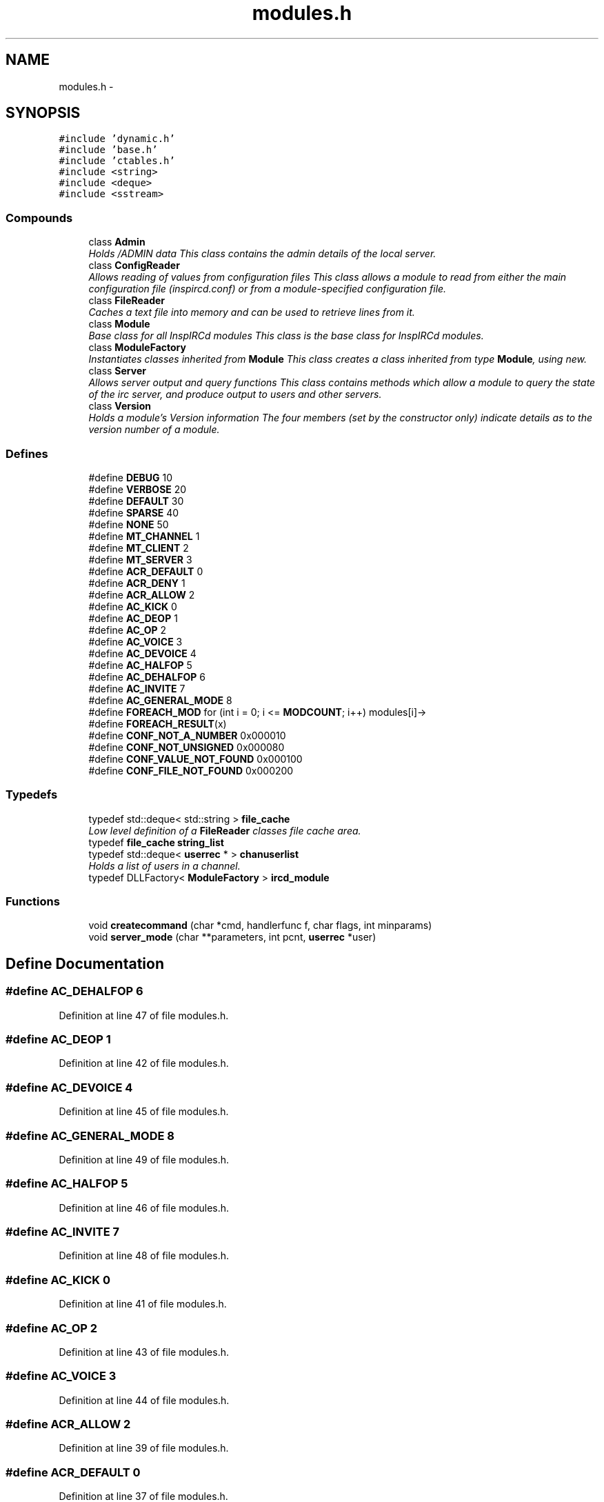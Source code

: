 .TH "modules.h" 3 "28 Mar 2005" "InspIRCd" \" -*- nroff -*-
.ad l
.nh
.SH NAME
modules.h \- 
.SH SYNOPSIS
.br
.PP
\fC#include 'dynamic.h'\fP
.br
\fC#include 'base.h'\fP
.br
\fC#include 'ctables.h'\fP
.br
\fC#include <string>\fP
.br
\fC#include <deque>\fP
.br
\fC#include <sstream>\fP
.br

.SS "Compounds"

.in +1c
.ti -1c
.RI "class \fBAdmin\fP"
.br
.RI "\fIHolds /ADMIN data This class contains the admin details of the local server. \fP"
.ti -1c
.RI "class \fBConfigReader\fP"
.br
.RI "\fIAllows reading of values from configuration files This class allows a module to read from either the main configuration file (inspircd.conf) or from a module-specified configuration file. \fP"
.ti -1c
.RI "class \fBFileReader\fP"
.br
.RI "\fICaches a text file into memory and can be used to retrieve lines from it. \fP"
.ti -1c
.RI "class \fBModule\fP"
.br
.RI "\fIBase class for all InspIRCd modules This class is the base class for InspIRCd modules. \fP"
.ti -1c
.RI "class \fBModuleFactory\fP"
.br
.RI "\fIInstantiates classes inherited from \fBModule\fP This class creates a class inherited from type \fBModule\fP, using new. \fP"
.ti -1c
.RI "class \fBServer\fP"
.br
.RI "\fIAllows server output and query functions This class contains methods which allow a module to query the state of the irc server, and produce output to users and other servers. \fP"
.ti -1c
.RI "class \fBVersion\fP"
.br
.RI "\fIHolds a module's Version information The four members (set by the constructor only) indicate details as to the version number of a module. \fP"
.in -1c
.SS "Defines"

.in +1c
.ti -1c
.RI "#define \fBDEBUG\fP   10"
.br
.ti -1c
.RI "#define \fBVERBOSE\fP   20"
.br
.ti -1c
.RI "#define \fBDEFAULT\fP   30"
.br
.ti -1c
.RI "#define \fBSPARSE\fP   40"
.br
.ti -1c
.RI "#define \fBNONE\fP   50"
.br
.ti -1c
.RI "#define \fBMT_CHANNEL\fP   1"
.br
.ti -1c
.RI "#define \fBMT_CLIENT\fP   2"
.br
.ti -1c
.RI "#define \fBMT_SERVER\fP   3"
.br
.ti -1c
.RI "#define \fBACR_DEFAULT\fP   0"
.br
.ti -1c
.RI "#define \fBACR_DENY\fP   1"
.br
.ti -1c
.RI "#define \fBACR_ALLOW\fP   2"
.br
.ti -1c
.RI "#define \fBAC_KICK\fP   0"
.br
.ti -1c
.RI "#define \fBAC_DEOP\fP   1"
.br
.ti -1c
.RI "#define \fBAC_OP\fP   2"
.br
.ti -1c
.RI "#define \fBAC_VOICE\fP   3"
.br
.ti -1c
.RI "#define \fBAC_DEVOICE\fP   4"
.br
.ti -1c
.RI "#define \fBAC_HALFOP\fP   5"
.br
.ti -1c
.RI "#define \fBAC_DEHALFOP\fP   6"
.br
.ti -1c
.RI "#define \fBAC_INVITE\fP   7"
.br
.ti -1c
.RI "#define \fBAC_GENERAL_MODE\fP   8"
.br
.ti -1c
.RI "#define \fBFOREACH_MOD\fP   for (int i = 0; i <= \fBMODCOUNT\fP; i++) modules[i]->"
.br
.ti -1c
.RI "#define \fBFOREACH_RESULT\fP(x)"
.br
.ti -1c
.RI "#define \fBCONF_NOT_A_NUMBER\fP   0x000010"
.br
.ti -1c
.RI "#define \fBCONF_NOT_UNSIGNED\fP   0x000080"
.br
.ti -1c
.RI "#define \fBCONF_VALUE_NOT_FOUND\fP   0x000100"
.br
.ti -1c
.RI "#define \fBCONF_FILE_NOT_FOUND\fP   0x000200"
.br
.in -1c
.SS "Typedefs"

.in +1c
.ti -1c
.RI "typedef std::deque< std::string > \fBfile_cache\fP"
.br
.RI "\fILow level definition of a \fBFileReader\fP classes file cache area. \fP"
.ti -1c
.RI "typedef \fBfile_cache\fP \fBstring_list\fP"
.br
.ti -1c
.RI "typedef std::deque< \fBuserrec\fP * > \fBchanuserlist\fP"
.br
.RI "\fIHolds a list of users in a channel. \fP"
.ti -1c
.RI "typedef DLLFactory< \fBModuleFactory\fP > \fBircd_module\fP"
.br
.in -1c
.SS "Functions"

.in +1c
.ti -1c
.RI "void \fBcreatecommand\fP (char *cmd, handlerfunc f, char flags, int minparams)"
.br
.ti -1c
.RI "void \fBserver_mode\fP (char **parameters, int pcnt, \fBuserrec\fP *user)"
.br
.in -1c
.SH "Define Documentation"
.PP 
.SS "#define AC_DEHALFOP   6"
.PP
Definition at line 47 of file modules.h.
.SS "#define AC_DEOP   1"
.PP
Definition at line 42 of file modules.h.
.SS "#define AC_DEVOICE   4"
.PP
Definition at line 45 of file modules.h.
.SS "#define AC_GENERAL_MODE   8"
.PP
Definition at line 49 of file modules.h.
.SS "#define AC_HALFOP   5"
.PP
Definition at line 46 of file modules.h.
.SS "#define AC_INVITE   7"
.PP
Definition at line 48 of file modules.h.
.SS "#define AC_KICK   0"
.PP
Definition at line 41 of file modules.h.
.SS "#define AC_OP   2"
.PP
Definition at line 43 of file modules.h.
.SS "#define AC_VOICE   3"
.PP
Definition at line 44 of file modules.h.
.SS "#define ACR_ALLOW   2"
.PP
Definition at line 39 of file modules.h.
.SS "#define ACR_DEFAULT   0"
.PP
Definition at line 37 of file modules.h.
.PP
Referenced by Module::OnAccessCheck().
.SS "#define ACR_DENY   1"
.PP
Definition at line 38 of file modules.h.
.SS "#define CONF_FILE_NOT_FOUND   0x000200"
.PP
Definition at line 661 of file modules.h.
.PP
Referenced by ConfigReader::ConfigReader().
.SS "#define CONF_NOT_A_NUMBER   0x000010"
.PP
Definition at line 658 of file modules.h.
.PP
Referenced by ConfigReader::ReadInteger().
.SS "#define CONF_NOT_UNSIGNED   0x000080"
.PP
Definition at line 659 of file modules.h.
.PP
Referenced by ConfigReader::ReadInteger().
.SS "#define CONF_VALUE_NOT_FOUND   0x000100"
.PP
Definition at line 660 of file modules.h.
.PP
Referenced by ConfigReader::ReadFlag(), ConfigReader::ReadInteger(), and ConfigReader::ReadValue().
.SS "#define DEBUG   10"
.PP
Definition at line 23 of file modules.h.
.PP
Referenced by Server::AddExtendedMode(), userrec::HasPermission(), chanrec::IsCustomModeSet(), ModeDefined(), ModeDefinedOper(), ModeIsListMode(), userrec::RemoveInvite(), chanrec::SetCustomMode(), and chanrec::SetCustomModeParam().
.SS "#define DEFAULT   30"
.PP
Definition at line 25 of file modules.h.
.SS "#define FOREACH_MOD   for (int i = 0; i <= \fBMODCOUNT\fP; i++) modules[i]->"
.PP
Definition at line 72 of file modules.h.
.SS "#define FOREACH_RESULT(x)"
.PP
\fBValue:\fP.nf
{ MOD_RESULT = 0; \
                        for (int i = 0; i <= MODCOUNT; i++) { \
                        int res = modules[i]->x ; \
                        if (res != 0) { \
                                MOD_RESULT = res; \
                                break; \
                        } \
                } \
        }
.fi
.PP
Definition at line 80 of file modules.h.
.SS "#define MT_CHANNEL   1"
.PP
Definition at line 31 of file modules.h.
.PP
Referenced by Server::AddExtendedListMode(), and ModeMakeList().
.SS "#define MT_CLIENT   2"
.PP
Definition at line 32 of file modules.h.
.PP
Referenced by Server::AddExtendedMode().
.SS "#define MT_SERVER   3"
.PP
Definition at line 33 of file modules.h.
.PP
Referenced by Server::AddExtendedMode().
.SS "#define NONE   50"
.PP
Definition at line 27 of file modules.h.
.SS "#define SPARSE   40"
.PP
Definition at line 26 of file modules.h.
.SS "#define VERBOSE   20"
.PP
Definition at line 24 of file modules.h.
.SH "Typedef Documentation"
.PP 
.SS "typedef std::deque<\fBuserrec\fP*> \fBchanuserlist\fP"
.PP
Holds a list of users in a channel. Definition at line 65 of file modules.h.
.PP
Referenced by Server::GetUsers().
.SS "typedef std::deque<std::string> \fBfile_cache\fP"
.PP
Low level definition of a \fBFileReader\fP classes file cache area. Definition at line 60 of file modules.h.
.PP
Referenced by FileReader::FileReader(), and FileReader::LoadFile().
.SS "typedef DLLFactory<\fBModuleFactory\fP> \fBircd_module\fP"
.PP
Definition at line 826 of file modules.h.
.SS "typedef \fBfile_cache\fP \fBstring_list\fP"
.PP
Definition at line 61 of file modules.h.
.PP
Referenced by Module::OnChannelSync(), and Module::OnUserSync().
.SH "Function Documentation"
.PP 
.SS "void createcommand (char * cmd, handlerfunc f, char flags, int minparams)"
.PP
Referenced by Server::AddCommand().
.SS "void server_mode (char ** parameters, int pcnt, \fBuserrec\fP * user)"
.PP
Referenced by Server::SendMode().
.SH "Author"
.PP 
Generated automatically by Doxygen for InspIRCd from the source code.
